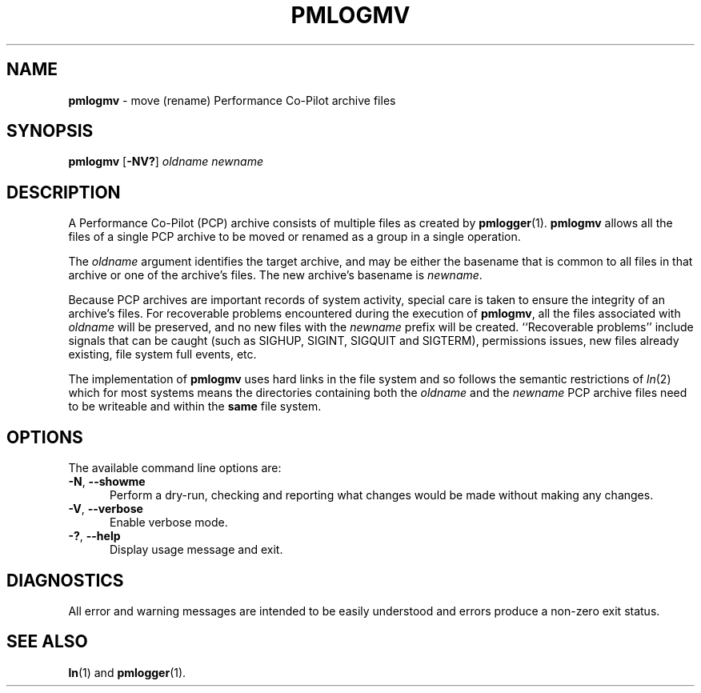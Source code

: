 '\"macro stdmacro
.\"
.\" Copyright (c) 2014 Ken McDonell.  All Rights Reserved.
.\"
.\" This program is free software; you can redistribute it and/or modify it
.\" under the terms of the GNU General Public License as published by the
.\" Free Software Foundation; either version 2 of the License, or (at your
.\" option) any later version.
.\"
.\" This program is distributed in the hope that it will be useful, but
.\" WITHOUT ANY WARRANTY; without even the implied warranty of MERCHANTABILITY
.\" or FITNESS FOR A PARTICULAR PURPOSE.  See the GNU General Public License
.\" for more details.
.\"
.\"
.TH PMLOGMV 1 "PCP" "Performance Co-Pilot"
.SH NAME
\f3pmlogmv\f1 \- move (rename) Performance Co-Pilot archive files
.SH SYNOPSIS
\f3pmlogmv\f1
[\f3\-NV?\f1]
\f2oldname\f1
\f2newname\f1
.SH DESCRIPTION
A Performance Co-Pilot (PCP) archive consists of multiple files as
created by
.BR pmlogger (1).
.B pmlogmv
allows all the files of a single PCP archive
to be moved or renamed as a group in a single operation.
.PP
The
.I oldname
argument identifies the target archive, and may be either the basename
that is common to all files in that archive or one of the archive's
files.
The new archive's basename is
.IR newname .
.PP
Because PCP archives are important records of system activity, special
care is taken to ensure the integrity of an archive's files.
For recoverable problems encountered during the execution of
.BR pmlogmv ,
all the files associated with
.I oldname
will be preserved, and no new files with the
.I newname
prefix will be created.
``Recoverable problems'' include signals that can be caught (such as SIGHUP,
SIGINT, SIGQUIT and SIGTERM), permissions issues, new files already existing,
file system full events, etc.
.PP
The implementation of
.B pmlogmv
uses hard links in the file system and so follows the semantic
restrictions of
.IR ln (2)
which for most systems means the directories containing both
the
.I oldname
and the
.I newname
PCP archive files need to be writeable and within the
.B same
file system.
.SH OPTIONS
The available command line options are:
.TP 5
\fB\-N\fR, \fB\-\-showme\fR
Perform a dry-run, checking and reporting what changes would
be made without making any changes.
.TP
\fB\-V\fR, \fB\-\-verbose\fR
Enable verbose mode.
.TP
\fB\-?\fR, \fB\-\-help\fR
Display usage message and exit.
.SH DIAGNOSTICS
All error and warning messages are intended to be easily understood and errors
produce a non-zero exit status.
.SH SEE ALSO
.BR ln (1)
and
.BR pmlogger (1).
